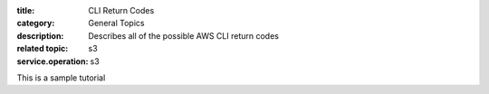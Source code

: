 :title: CLI Return Codes
:category: General Topics
:description: Describes all of the possible AWS CLI return codes
:related topic: s3
:service.operation: s3

This is a sample tutorial
